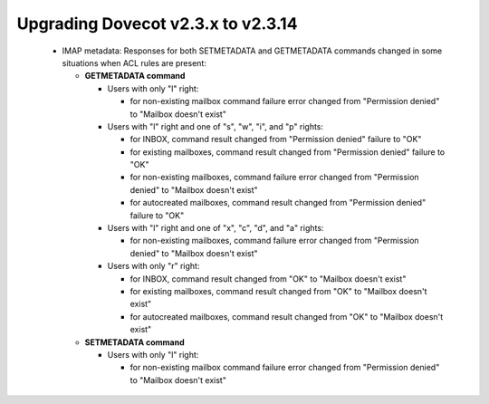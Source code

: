 Upgrading Dovecot v2.3.x to v2.3.14
===================================

 * IMAP metadata: Responses for both SETMETADATA and GETMETADATA commands
   changed in some situations when ACL rules are present:

   * **GETMETADATA command**

     * Users with only "l" right:

       * for non-existing mailbox command failure error changed from "Permission denied"
         to "Mailbox doesn't exist"

     * Users with "l" right and one of "s", "w", "i", and "p" rights:

       * for INBOX, command result changed from "Permission denied" failure to "OK"
       * for existing mailboxes, command result changed from "Permission denied"
         failure to "OK"
       * for non-existing mailboxes, command failure error changed from "Permission denied"
         to "Mailbox doesn't exist"
       * for autocreated mailboxes, command result changed from "Permission denied"
         failure to "OK"

     * Users with "l" right and one of "x", "c", "d", and "a" rights:

       * for non-existing mailboxes, command failure error changed from "Permission denied"
         to "Mailbox doesn't exist"

     * Users with only "r" right:

       * for INBOX, command result changed from "OK" to "Mailbox doesn't exist"
       * for existing mailboxes, command result changed from "OK" to "Mailbox doesn't exist"
       * for autocreated mailboxes, command result changed from "OK" to "Mailbox doesn't exist"

   * **SETMETADATA command**

     * Users with only "l" right:

       * for non-existing mailbox command failure error changed from "Permission denied"
         to "Mailbox doesn't exist"
